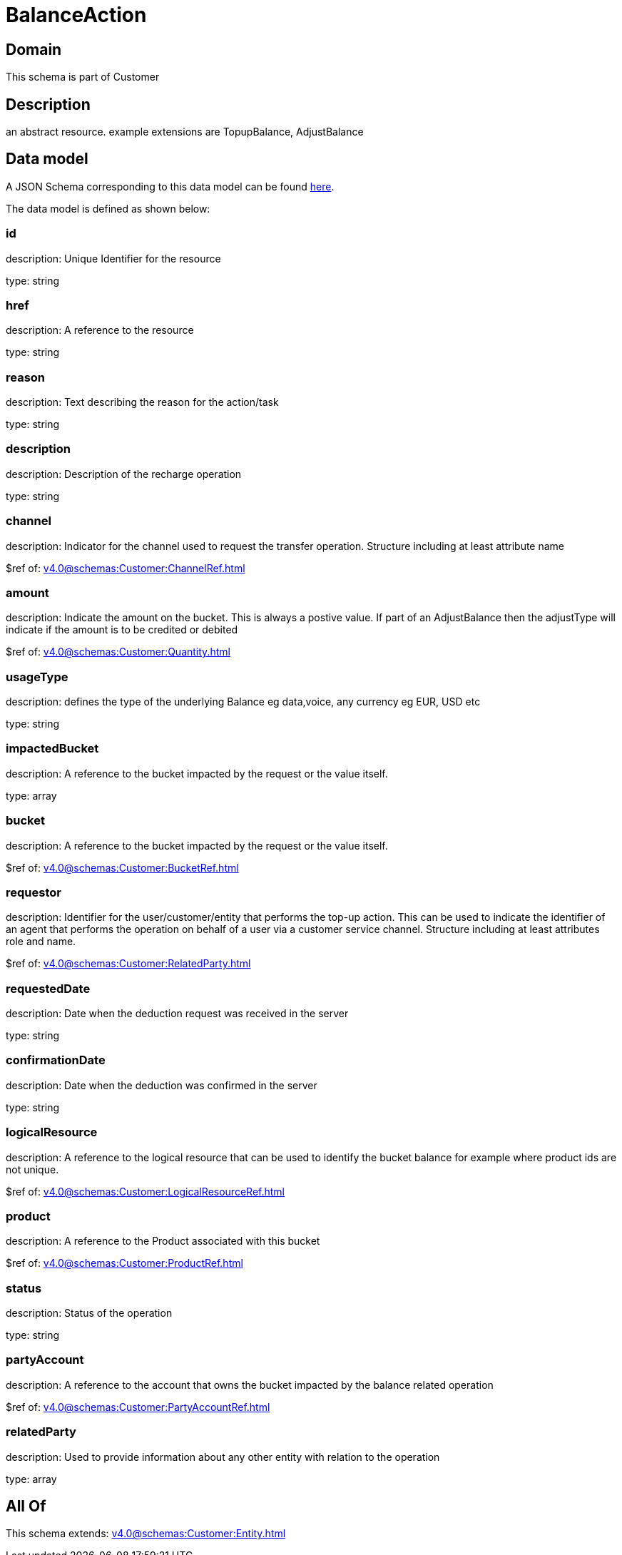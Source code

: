 = BalanceAction

[#domain]
== Domain

This schema is part of Customer

[#description]
== Description

an abstract resource. example extensions are TopupBalance, AdjustBalance


[#data_model]
== Data model

A JSON Schema corresponding to this data model can be found https://tmforum.org[here].

The data model is defined as shown below:


=== id
description: Unique Identifier for the resource

type: string


=== href
description: A reference to the resource

type: string


=== reason
description: Text describing the reason for the action/task

type: string


=== description
description: Description of the recharge operation

type: string


=== channel
description: Indicator for the channel used to request the transfer operation. Structure including at least attribute name

$ref of: xref:v4.0@schemas:Customer:ChannelRef.adoc[]


=== amount
description: Indicate the amount on the bucket. This is always a postive value. If part of an AdjustBalance then the adjustType will indicate if the amount is to be credited or debited

$ref of: xref:v4.0@schemas:Customer:Quantity.adoc[]


=== usageType
description: defines the type of the underlying Balance eg data,voice, any currency eg EUR, USD etc

type: string


=== impactedBucket
description: A reference to the bucket impacted by the request or the value itself.

type: array


=== bucket
description: A reference to the bucket impacted by the request or the value itself.

$ref of: xref:v4.0@schemas:Customer:BucketRef.adoc[]


=== requestor
description: Identifier for the user/customer/entity that performs the top-up action. This can be used to indicate the identifier of an agent that performs the operation on behalf of a user via a customer service channel. Structure including at least attributes role and name.

$ref of: xref:v4.0@schemas:Customer:RelatedParty.adoc[]


=== requestedDate
description: Date when the deduction request was received in the server

type: string


=== confirmationDate
description: Date when the deduction was confirmed in the server

type: string


=== logicalResource
description: A reference to the logical resource that can be used to identify the bucket balance for example where product ids are not unique.

$ref of: xref:v4.0@schemas:Customer:LogicalResourceRef.adoc[]


=== product
description: A reference to the Product associated with this bucket

$ref of: xref:v4.0@schemas:Customer:ProductRef.adoc[]


=== status
description: Status of the operation

type: string


=== partyAccount
description: A reference to the account that owns the bucket impacted by the balance related operation

$ref of: xref:v4.0@schemas:Customer:PartyAccountRef.adoc[]


=== relatedParty
description: Used to provide information about any other entity with relation to the operation

type: array


[#all_of]
== All Of

This schema extends: xref:v4.0@schemas:Customer:Entity.adoc[]
